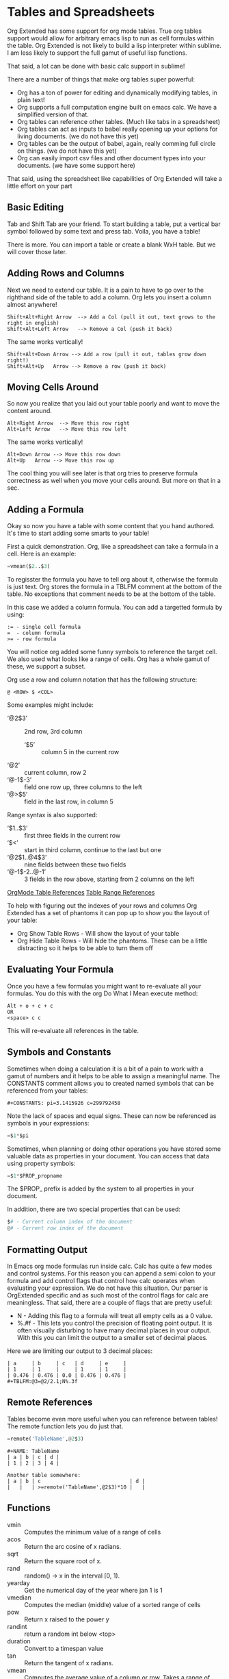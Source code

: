 * Tables and Spreadsheets
  Org Extended has some support for org mode tables. True org tables support would allow for arbitrary
  emacs lisp to run as cell formulas within the table. Org Extended is not likely to build a lisp
  interpreter within sublime. I am less likely to support the full gamut of useful lisp functions.

  That said, a lot can be done with basic calc support in sublime!

  [[file:images/table_formulas.gif]] 

  There are a number of things that make org tables super powerful:

  - Org has a ton of power for editing and dynamically modifying tables, in plain text!
  - Org supports a full computation engine built on emacs calc. We have a simplified version of that.
  - Org tables can reference other tables. (Much like tabs in a spreadsheet)
  - Org tables can act as inputs to babel really opening up your options for living documents. (we do not have this yet)
  - Org tables can be the output of babel, again, really comming full circle on things. (we do not have this yet)
  - Org can easily import csv files and other document types into your documents. (we have some support here)

  That said, using the spreadsheet like capabilities of Org Extended will take a little effort on your part

** Basic Editing
  Tab and Shift Tab are your friend. To start building a table, put a vertical bar symbol followed by some text and press tab.
  Voila, you have a table!

  [[file:images/table_basic_creation.gif]] 

  There is more. You can import a table or create a blank WxH table. But we will cover those later.

** Adding Rows and Columns

  Next we need to extend our table. It is a pain to have to go over to the righthand side of the table to add a column.
  Org lets you insert a column almost anywhere!

  #+BEGIN_EXAMPLE
  Shift+Alt+Right Arrow  --> Add a Col (pull it out, text grows to the right in english)
  Shift+Alt+Left Arrow   --> Remove a Col (push it back)
  #+END_EXAMPLE

  The same works vertically!

  #+BEGIN_EXAMPLE
    Shift+Alt+Down Arrow --> Add a row (pull it out, tables grow down right!)
    Shift+Alt+Up   Arrow --> Remove a row (push it back)
  #+END_EXAMPLE

  [[file:images/table_add_delete_cells.gif]] 

** Moving Cells Around
  So now you realize that you laid out your table poorly and want to move the content around.
  #+BEGIN_EXAMPLE
  Alt+Right Arrow  --> Move this row right
  Alt+Left Arrow   --> Move this row left
  #+END_EXAMPLE

  The same works vertically!

  #+BEGIN_EXAMPLE
    Alt+Down Arrow --> Move this row down
    Alt+Up   Arrow --> Move this row up 
  #+END_EXAMPLE

  The cool thing you will see later is that org tries to preserve formula correctness as well when you move your
  cells around. But more on that in a sec.

  [[file:images/table_moving_cells_around.gif]]  

** Adding a Formula

  Okay so now you have a table with some content that you hand authored. It's time to start adding some smarts to your table!

  First a quick demonstration. Org, like a spreadsheet can take a formula in a cell.
  Here is an example: 

  #+BEGIN_SRC python
   =vmean($2..$3) 
  #+END_SRC

  [[file:images/table_formulas_insert.gif]] 

  To regisster the formula you have to tell org about it, otherwise the formula is just text. Org stores the formula in
  a TBLFM comment at the bottom of the table. No exceptions that comment needs to be at the bottom of the table.

  In this case we added a column formula. You can add a targetted formula by using:

  #+BEGIN_EXAMPLE
    := - single cell formula
    =  - column formula
    >= - row formula
  #+END_EXAMPLE

  You will notice org added some funny symbols to reference the target cell. We also used what looks like a range of cells.
  Org has a whole gamut of these, we support a subset.

  Org use a row and column notation that has the following structure:
  #+BEGIN_EXAMPLE
    @ <ROW> $ <COL>
  #+END_EXAMPLE

  Some examples might include:

  - ‘@2$3’ :: 2nd row, 3rd column
    - ‘$5’ :: column 5 in the current row
  - ‘@2’ :: current column, row 2
  - ‘@-1$-3’ :: field one row up, three columns to the left
  - ‘@>$5’ :: field in the last row, in column 5

  Range syntax is also supported:

  - ‘$1..$3’ :: first three fields in the current row
  - ‘$<<<..$>>’ :: start in third column, continue to the last but one
  - ‘@2$1..@4$3’ :: nine fields between these two fields
  - ‘@-1$-2..@-1’ :: 3 fields in the row above, starting from 2 columns on the left 

  [[https://orgmode.org/manual/References.html#References][OrgMode Table References]] 
  [[https://orgmode.org/manual/Field-and-range-formulas.html#Field-and-range-formulas][Table Range References]]

  To help with figuring out the indexes of your rows and columns Org Extended has a set of phantoms it can pop up to
  show you the layout of your table:

  - Org Show Table Rows - Will show the layout of your table
  - Org Hide Table Rows - Will hide the phantoms. These can be a little distracting so it helps to be able to turn them off

  [[file:images/table_show_table_rows.gif.gif]]

** Evaluating Your Formula
  Once you have a few formulas you might want to re-evaluate all your formulas.
  You do this with the org Do What I Mean execute method: 

  #+BEGIN_EXAMPLE
  Alt + o + c + c 
  OR
  <space> c c  
  #+END_EXAMPLE

  This will re-evaluate all references in the table.

** Symbols and Constants
  Sometimes when doing a calculation it is a bit of a pain to work with a gamut of numbers and it helps to be able to assign a meaningful name.
  The CONSTANTS comment allows you to created named symbols that can be referenced from your tables:

  #+BEGIN_EXAMPLE
    #+CONSTANTS: pi=3.1415926 c=299792458
  #+END_EXAMPLE

    Note the lack of spaces and equal signs. These can now be referenced as symbols in your expressions:

    #+BEGIN_SRC python
      =$1*$pi
    #+END_SRC

    Sometimes, when planning or doing other operations you have stored some valuable data as properties in your document. You can access that data using
    property symbols:

    #+BEGIN_SRC python
      =$1*$PROP_propname
    #+END_SRC

    The $PROP_ prefix is added by the system to all properties in your document.

    In addition, there are two special properties that can be used:
    #+BEGIN_SRC python
      $# - Current column index of the document
      @# - Current row index of the document
    #+END_SRC
** Formatting Output

  In Emacs org mode formulas run inside calc. Calc has quite a few modes and control systems.
  For this reason you can append a semi colon to your formula and add control flags that control how
  calc operates when evaluating your expression. We do not have this situation. Our parser is OrgExtended specific
  and as such most of the control flags for calc are meaningless. That said, there are a couple of flags that are pretty useful:

  - N - Adding this flag to a formula will treat all empty cells as a 0 value.
  - %.#f - This lets you control the precision of floating point output. It is often visually disturbing to have many decimal places
           in your output. With this you can limit the output to a smaller set of decimal places.

  Here we are limiting our output to 3 decimal places:

  #+BEGIN_EXAMPLE
  | a     | b     | c   | d     | e     |
  | 1     | 1     |     | 1     | 1     |
  | 0.476 | 0.476 | 0.0 | 0.476 | 0.476 |
  #+TBLFM:@3=@2/2.1;N%.3f
  #+END_EXAMPLE

** Remote References
  Tables become even more useful when you can reference between tables!
  The remote function lets you do just that.

  #+BEGIN_SRC python
    =remote('TableName',@2$3)
  #+END_SRC


  #+BEGIN_EXAMPLE
    #+NAME: TableName
    | a | b | c | d |
    | 1 | 2 | 3 | 4 |

    Another table somewhere:
    | a | b | c                             | d |
    |   |   | >=remote('TableName',@2$3)*10 |   |
  #+END_EXAMPLE

** Functions

  - vmin :: Computes the minimum value of a range of cells
  - acos :: Return the arc cosine of x radians.
  - sqrt :: Return the square root of x.
  - rand :: random() -> x in the interval [0, 1).
  - yearday :: Get the numerical day of the year where jan 1 is 1
  - vmedian :: Computes the median (middle) value of a sorted range of cells
  - pow :: Return x raised to the power y
  - randint ::  return a random int below <top> 
  - duration :: Convert to a timespan value
  - tan :: Return the tangent of x radians.
  - vmean :: Computes the average value of a column or row. Takes a range of cells
  - second :: Get the seconds value from a datetime - datetime.time().second
  - abs :: Not Yet Documented 
  - log :: Return the natural logarithm of x (to base e).
  - vsum :: Computes the sum of a range of cells
  - sin :: Return the sine of x radians.
  - vmax :: Computes the max value of a range of cells
  - month :: Get the month value from a datetime - datetime.time().month
  - passed :: Not Yet Documented 
  - hour :: Get the hours value from a datetime - datetime.time().hour
  - bool :: Not Yet Documented 
  - asin :: Return the arc sine of x radians.
  - int :: Force a value to an integer
  - now :: Returns the current date time
  - exp :: Return e raised to the power x, where e = 2.718281
  - date :: Convert string to a date value
  - str :: str(object='') -> str
      str(bytes_or_buffer[, encoding[, errors]]) -> str
      
      Create a new string object from the given object. If encoding or
      errors is specified, then the object must expose a data buffer
      that will be decoded using the given encoding and error handler.
      Otherwise, returns the result of object.__str__() (if defined)
      or repr(object).
      encoding defaults to sys.getdefaultencoding().
      errors defaults to 'strict'.
  - random :: Returns a random value in a range specified start..end
  - year :: Get the year value from a datetime  - datetime.time().year
  - time :: Return the current time from a datetime object time(datetime)
  - cos :: Return the cosine of x radians.
  - log10 :: Return the base-10 logarithm of x.
  - highlight :: highlight(cell,color,text) highlights a cell to one of: green,red,orange,white,black,purple,yellow,cyan and returns the text specified
  - trunc :: Round down to the nearest int
  - nowstr :: Not Yet Documented 
  - log2 :: Return the base-2 logarithm of x.
  - ceil :: Force a value to the next integer
  - float :: Force a value to a float
  - minute :: Get the minutes value from a datetime - datetime.time().minute
  - degrees :: Convert from radians to degress
  - randomf :: Returns a random value from 0..1
  - floor :: Force a value to the previous integer
  - atan :: Return the arc tangent of x radians.
  - weekday :: Get an index for the day of the week where monday is 0
  - radians :: Convert from degrees to radians
  - day :: Get the day value from a datetime  - datetime.time().day
  - remote :: remote('table-name OR custom-id-value',cellRef) returns a cell from a remote table.
             table-name only works local to a file while custom-id or id will look up the first table
             in a heading marked with that id.
          
  - round :: Round to the nearest integer

** Built in Symbols

  The following symbols are available for use in your tables (at the moment)

  - nil :: None 
  - pi :: 3.1415926 
  - False :: False 
  - True :: True 
  - t :: True 
  - true :: True 
  - false :: False 
  - None :: None 

** Extending Org Tables With Your Own Functions
    While we will extend the list of functions and symbols available over time, it is really handy to be able to add your own methods to
    tables. In Emacs you can use any lisp function you define dynamically OR src blocks in your org file itself as functions in your tables.
    We are working on the babel support, but that is not yet available AND arbitrary lisp will never be an option for us. 

    That said, we have a means for you to extend the list of functions and symbols yourself. We can dynamically load python code put in a
    specific location. To use this you MUST turn on table extension support in your settings file:

    #+BEGIN_EXAMPLE
    "enableTableExtensions": true,
    #+END_EXAMPLE

    Once enabled OrgExtended will search your:

    #+BEGIN_EXAMPLE
      Packages/User/orgtable/
    #+END_EXAMPLE

    folder for pythong file.
    Any file placed in this folder will be a candidate for table extension.

*** Symbols
    You can add symbols from any python file in your orgtable folder, even a python file that adds a function. (See below)
    Add an AddSymbols(symbolTable) function to your file and define your symbols as values in that dictionary.
    Here I am defining the symbol c for use in my tables.

    #+BEGIN_SRC python
    def AddSymbols(s):
      s['c'] = 299792458
    #+END_SRC


    We have a very limited set of symbols by default. That said, it is easy to add your own and we have an example from the emacs
    constants.el that you can easily drop in that will give you a great place to start.

    [[file:mathconstants.org]]

*** Functions
    For functions the name of your file becomes the name of your function in the table.
    You place a single function: Execute in your python file. This function will be called with the parameters
    of your function when called through a TBLFM.

    #+BEGIN_SRC python
    def Execute():
      import sublime
      import datetime
      return str(datetime.datetime.now())
    #+END_SRC


** Advanced Table Features
    Orgmode supports an advanced table mechanism. When using these features
    you need to put symbols in the first column of the table. These symbols are as follows.

    [[https://orgmode.org/manual/Advanced-features.html][OrgMode Advanced Table Features]]

    - # :: Auto compute this row. When you use the table commands to move between cells these cells will be auto computed.
    - * :: Non auto compute cell. Cells in this row will be included when recomputing the table (blank symbol will exclude a row from computation)
    - $ :: defines local table symbols in this row (max=5) that can be used in formulas.
    - _ :: name the cells below this row in this column. Cells can be referenced by name.
    - ^ :: name the cells above this row in this column. Cells can be referenced by name.
    - ! :: name all cells in this column. Cells can be referenced by this name.

    |   |   a   |   b   |    c     |
    |---+-------+-------+----------|
    | # | 0.38  | 0.1   | 0.46     |
    | # | 0.38  | 0.1   | 0.86     |
    | # | 0.03  | 0.6   | 0.01     |
    | * | 0.02  | 0.0   | 0.06     |
    | ^ | hello | world | namedRow |
    | * |       | 0.3   |          |
    |   |       |       |          |
    | _ | below |       |          |
    | # | 3.5   | 0.7   |          |
    | # | 4.5   | 0.9   |          |
    | # | 4.0   | 0.8   |          |
    | # | 2.0   | 0.4   |          |
    | $ | max=5 |       |          |
    #+TBLFM:$hello=rand()*$world;%.2f::$namedRow=rand();%.2f::$3=rand();%.1f::$below=$3*$max

** GNU Plot
  No spreadsheet application would be complete without the ability to graph data.
  Emacs, and now we make that possible with GNU Plot.

  To use it:  

  - install gnuplot
  - Set your gnuplot path:

    #+BEGIN_EXAMPLE
      "gnuplot": "<fullpathtognuplot.exe>",
    #+END_EXAMPLE

  - Run "Org Plot Table" with cursor on the table

  #+BEGIN_EXAMPLE
    #+PLOT: title:"Citas" ind:1 deps:(3 4) with:lines set:grid file:plot.png
    |    Sede   |  Max   | H-index |  top  |
    |-----------+--------+---------+-------|
    | Sao Paolo |  71.00 |   11.50 |  13.5 |
    | Stockholm | 134.19 |   14.33 | 16.33 |
    | Leeds     | 165.77 |   19.68 | 21.68 |
    | Morelia   | 257.56 |   17.67 | 19.67 |
    | Chile     | 257.72 |   21.39 | 23.39 |
    #+TBLFM:$4=$3+2.0
  #+END_EXAMPLE

  [[file:images/tables_gnuplot.gif]]

** Testing
  We are trying to stay on top of the need to test the gamut of potential issues in this thing. If you find a bug, please report it.

  [[file:images/tables_unit_tests.gif]]